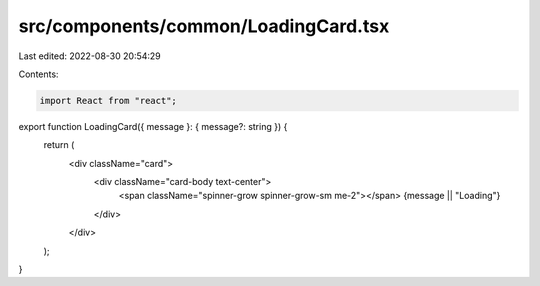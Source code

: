 src/components/common/LoadingCard.tsx
=====================================

Last edited: 2022-08-30 20:54:29

Contents:

.. code-block:: tsx

    import React from "react";

export function LoadingCard({ message }: { message?: string }) {
  return (
    <div className="card">
      <div className="card-body text-center">
        <span className="spinner-grow spinner-grow-sm me-2"></span>
        {message || "Loading"}
      </div>
    </div>
  );
}


